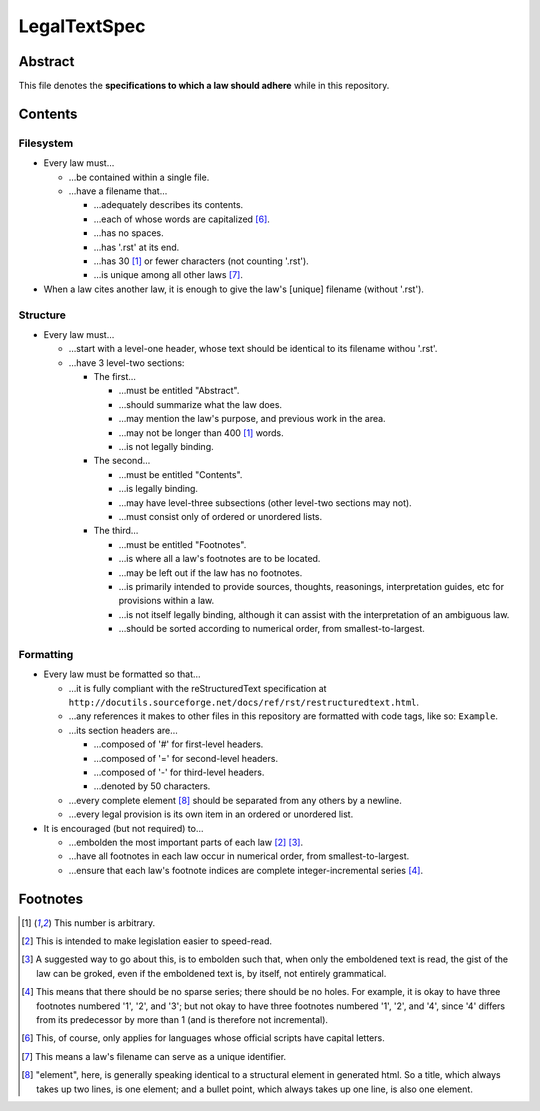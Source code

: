 LegalTextSpec
############################################################

Abstract
============================================================

This file denotes the **specifications to which a law should adhere** while in this repository.

Contents
============================================================

Filesystem
------------------------------------------------------------

- Every law must…

  - …be contained within a single file.

  - …have a filename that…

    - …adequately describes its contents.

    - …each of whose words are capitalized [6]_.

    - …has no spaces.

    - …has '.rst' at its end.

    - …has 30 [1]_ or fewer characters (not counting '.rst').

    - …is unique among all other laws [7]_.

- When a law cites another law, it is enough to give the law's [unique] filename (without '.rst').

Structure
------------------------------------------------------------

- Every law must…

  - …start with a level-one header, whose text should be identical to its filename withou '.rst'.

  - …have 3 level-two sections:

    - The first…

      - …must be entitled "Abstract".

      - …should summarize what the law does.

      - …may mention the law's purpose, and previous work in the area.

      - …may not be longer than 400 [1]_ words.

      - …is not legally binding.

    - The second…

      - …must be entitled "Contents".

      - …is legally binding.

      - …may have level-three subsections (other level-two sections may not).

      - …must consist only of ordered or unordered lists.

    - The third…

      - …must be entitled "Footnotes".

      - …is where all a law's footnotes are to be located.

      - …may be left out if the law has no footnotes.

      - …is primarily intended to provide sources, thoughts, reasonings, interpretation guides, etc for provisions within a law.

      - …is not itself legally binding, although it can assist with the interpretation of an ambiguous law.

      - …should be sorted according to numerical order, from smallest-to-largest.

Formatting
------------------------------------------------------------

- Every law must be formatted so that…

  - …it is fully compliant with the reStructuredText specification at ``http://docutils.sourceforge.net/docs/ref/rst/restructuredtext.html``.

  - …any references it makes to other files in this repository are formatted with code tags, like so:  ``Example``.

  - …its section headers are…

    - …composed of '#' for first-level headers.

    - …composed of '=' for second-level headers.

    - …composed of '-' for third-level headers.

    - …denoted by 50 characters.

  - …every complete element [8]_ should be separated from any others by a newline.

  - …every legal provision is its own item in an ordered or unordered list.

- It is encouraged (but not required) to…

  - …embolden the most important parts of each law [2]_ [3]_.

  - …have all footnotes in each law occur in numerical order, from smallest-to-largest.

  - …ensure that each law's footnote indices are complete integer-incremental series [4]_.

Footnotes
============================================================

.. [1]  This number is arbitrary.

.. [2]  This is intended to make legislation easier to speed-read.

.. [3]  A suggested way to go about this, is to embolden such that, when only the emboldened text is read, the gist of the law can be groked, even if the emboldened text is, by itself, not entirely grammatical.

.. [4]  This means that there should be no sparse series;  there should be no holes.  For example, it is okay to have three footnotes numbered '1', '2', and '3';  but not okay to have three footnotes numbered '1', '2', and '4', since '4' differs from its predecessor by more than 1 (and is therefore not incremental).

.. [6]  This, of course, only applies for languages whose official scripts have capital letters.

.. [7]  This means a law's filename can serve as a unique identifier.

.. [8]  "element", here, is generally speaking identical to a structural element in generated html.  So a title, which always takes up two lines, is one element;  and a bullet point, which always takes up one line, is also one element.
